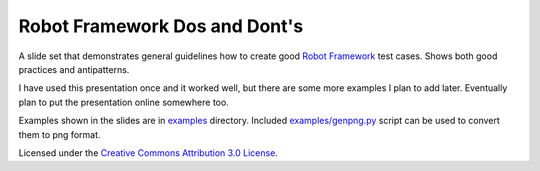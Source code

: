 Robot Framework Dos and Dont's
==============================

A slide set that demonstrates general guidelines how to create good
`Robot Framework <http://robotframework.org>`__ test cases. Shows both
good practices and antipatterns.

I have used this presentation once and it worked well, but there are
some more examples I plan to add later. Eventually plan to put the
presentation online somewhere too.

Examples shown in the slides are in `<examples>`__ directory. Included
`<examples/genpng.py>`__ script can be used to convert them to png
format.

Licensed under the `Creative Commons Attribution 3.0 License
<https://creativecommons.org/licenses/by/3.0/>`__.

